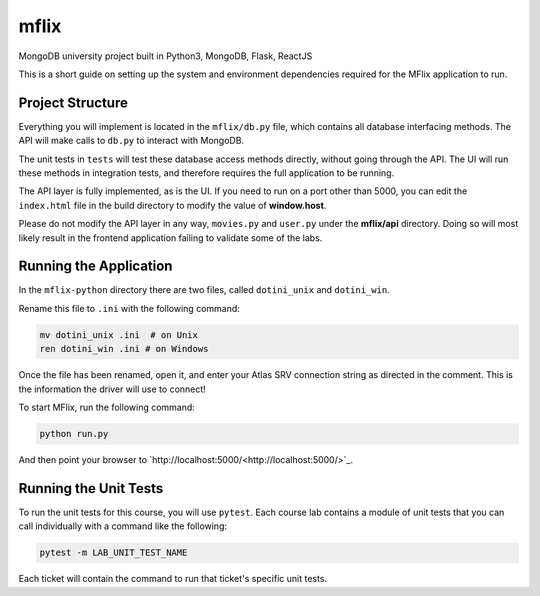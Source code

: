 =====
mflix
=====

MongoDB university project built in Python3, MongoDB, Flask, ReactJS

This is a short guide on setting up the system and environment dependencies
required for the MFlix application to run.


Project Structure
-----------------

Everything you will implement is located in the ``mflix/db.py`` file, which
contains all database interfacing methods. The API will make calls to ``db.py``
to interact with MongoDB.

The unit tests in ``tests`` will test these database access methods directly,
without going through the API. The UI will run these methods in integration
tests, and therefore requires the full application to be running.

The API layer is fully implemented, as is the UI. If you need to run on a port
other than 5000, you can edit the ``index.html`` file in the build directory to
modify the value of **window.host**.

Please do not modify the API layer in any way, ``movies.py`` and ``user.py``
under the **mflix/api** directory. Doing so will most likely result in the
frontend application failing to validate some of the labs.


Running the Application
-----------------------

In the ``mflix-python`` directory there are two files, called ``dotini_unix``
and ``dotini_win``.

Rename this file to ``.ini`` with the following command:

.. code-block:: sh

  mv dotini_unix .ini  # on Unix
  ren dotini_win .ini # on Windows

Once the file has been renamed, open it, and enter your Atlas SRV connection
string as directed in the comment. This is the information the driver will use
to connect!

To start MFlix, run the following command:

.. code-block:: sh

  python run.py


And then point your browser to `http://localhost:5000/<http://localhost:5000/>`_.


Running the Unit Tests
----------------------

To run the unit tests for this course, you will use ``pytest``. Each course lab
contains a module of unit tests that you can call individually with a command
like the following:

.. code-block:: sh

  pytest -m LAB_UNIT_TEST_NAME

Each ticket will contain the command to run that ticket's specific unit tests.
